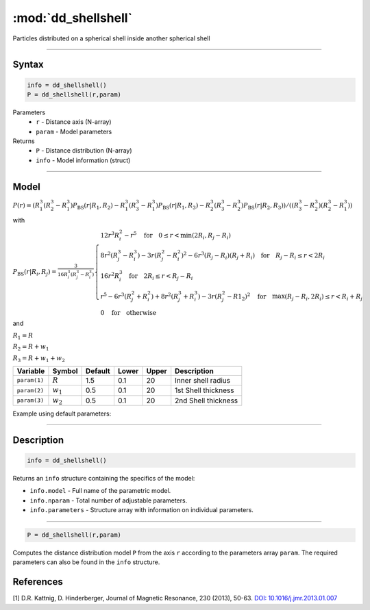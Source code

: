 .. highlight:: matlab
.. _dd_shellshell:


************************
:mod:`dd_shellshell`
************************

Particles distributed on a spherical shell inside another spherical shell

-----------------------------


Syntax
=========================================

.. code-block:: matlab

        info = dd_shellshell()
        P = dd_shellshell(r,param)

Parameters
    *   ``r`` - Distance axis (N-array)
    *   ``param`` - Model parameters
Returns
    *   ``P`` - Distance distribution (N-array)
    *   ``info`` - Model information (struct)

-----------------------------

Model
=========================================

.. image:: ../images/model_scheme_dd_shellshell.png
   :width: 25%

:math:`P(r) = (R_1^3(R_2^3 - R_1^3)P_\mathrm{BS}(r|R_1,R_2) - R_1^3(R_3^3 - R_1^3)P_\mathrm{BS}(r|R_1,R_3) - R_2^3(R_3^3 - R_2^3)P_\mathrm{BS}(r|R_2,R_3))/((R_3^3 - R_2^3)(R_2^3 - R_1^3))`

with 

:math:`P_\mathrm{BS}(r|R_i,R_j) = \frac{3}{16R_i^3(R_j^3 - R_i^3)}\begin{cases} 12r^3R_i^2 - r^5  \quad \text{for} \quad 0\leq r < \min(2R_i,R_j - R_i) \\ 8r^2(R_j^3 - R_i^3) - 3r(R_j^2 - R_i^2)^2 - 6r^3(R_j - R_i)(R_j + R_i) \quad \text{for} \quad R_j-R_i \leq r < 2R_i \\ 16r^2R_i^3 \quad \text{for} \quad 2R_i\leq r < R_j - R_i  \\  r^5 - 6r^3(R_j^2 + R_i^2) + 8r^2(R_j^3 + R_i^3) - 3r(R_j^2 - R1_2)^2 \quad \text{for} \quad \max(R_j-R_i,2R_i) \leq r < R_i+R_j \\ 0 \quad \text{for} \quad \text{otherwise}  \end{cases}`

and

:math:`R_1 = R`

:math:`R_2 = R + w_1`

:math:`R_3 = R + w_1 + w_2`



================ ============== ========= ======== ========= ===================================
 Variable         Symbol         Default   Lower    Upper       Description
================ ============== ========= ======== ========= ===================================
``param(1)``     :math:`R`       1.5       0.1        20         Inner shell radius
``param(2)``     :math:`w_1`     0.5       0.1        20         1st Shell thickness
``param(3)``     :math:`w_2`     0.5       0.1        20         2nd Shell thickness
================ ============== ========= ======== ========= ===================================


Example using default parameters:

.. image:: ../images/model_dd_shellshell.png
   :width: 650px


-----------------------------


Description
=========================================

.. code-block:: matlab

        info = dd_shellshell()

Returns an ``info`` structure containing the specifics of the model:

* ``info.model`` -  Full name of the parametric model.
* ``info.nparam`` -  Total number of adjustable parameters.
* ``info.parameters`` - Structure array with information on individual parameters.

-----------------------------


.. code-block:: matlab

    P = dd_shellshell(r,param)

Computes the distance distribution model ``P`` from the axis ``r`` according to the parameters array ``param``. The required parameters can also be found in the ``info`` structure.

References
=========================================

[1] D.R. Kattnig, D. Hinderberger, Journal of Magnetic Resonance, 230 (2013), 50-63.
`DOI:  10.1016/j.jmr.2013.01.007 <http://doi.org/10.1016/j.jmr.2013.01.007>`_